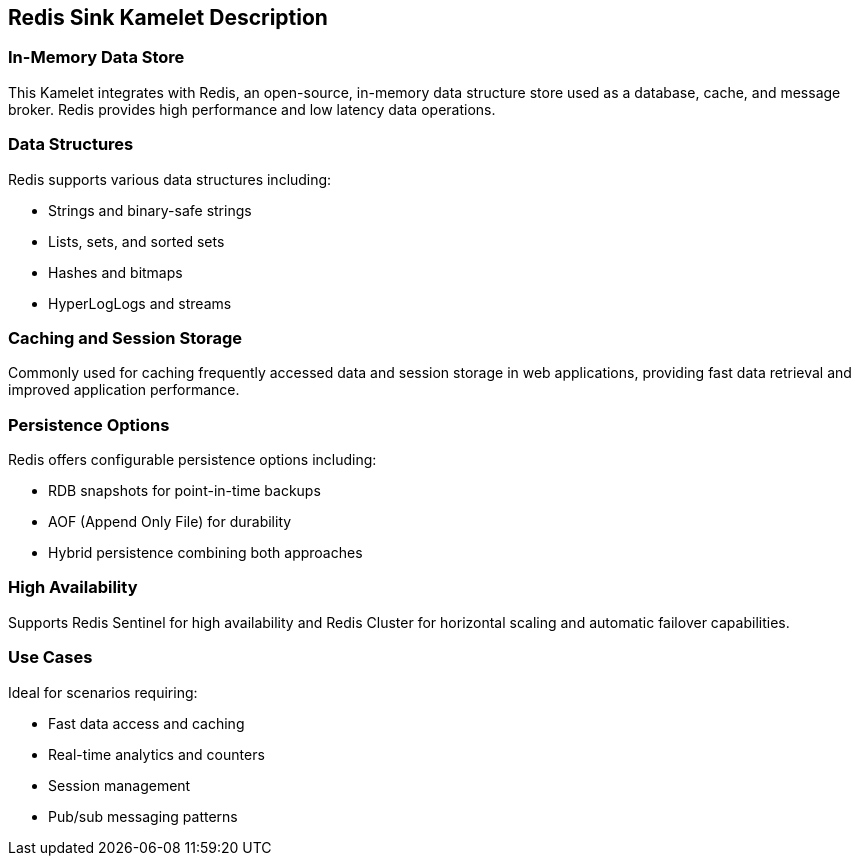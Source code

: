 == Redis Sink Kamelet Description

=== In-Memory Data Store

This Kamelet integrates with Redis, an open-source, in-memory data structure store used as a database, cache, and message broker. Redis provides high performance and low latency data operations.

=== Data Structures

Redis supports various data structures including:

- Strings and binary-safe strings
- Lists, sets, and sorted sets
- Hashes and bitmaps
- HyperLogLogs and streams

=== Caching and Session Storage

Commonly used for caching frequently accessed data and session storage in web applications, providing fast data retrieval and improved application performance.

=== Persistence Options

Redis offers configurable persistence options including:

- RDB snapshots for point-in-time backups
- AOF (Append Only File) for durability
- Hybrid persistence combining both approaches

=== High Availability

Supports Redis Sentinel for high availability and Redis Cluster for horizontal scaling and automatic failover capabilities.

=== Use Cases

Ideal for scenarios requiring:

- Fast data access and caching
- Real-time analytics and counters
- Session management
- Pub/sub messaging patterns
